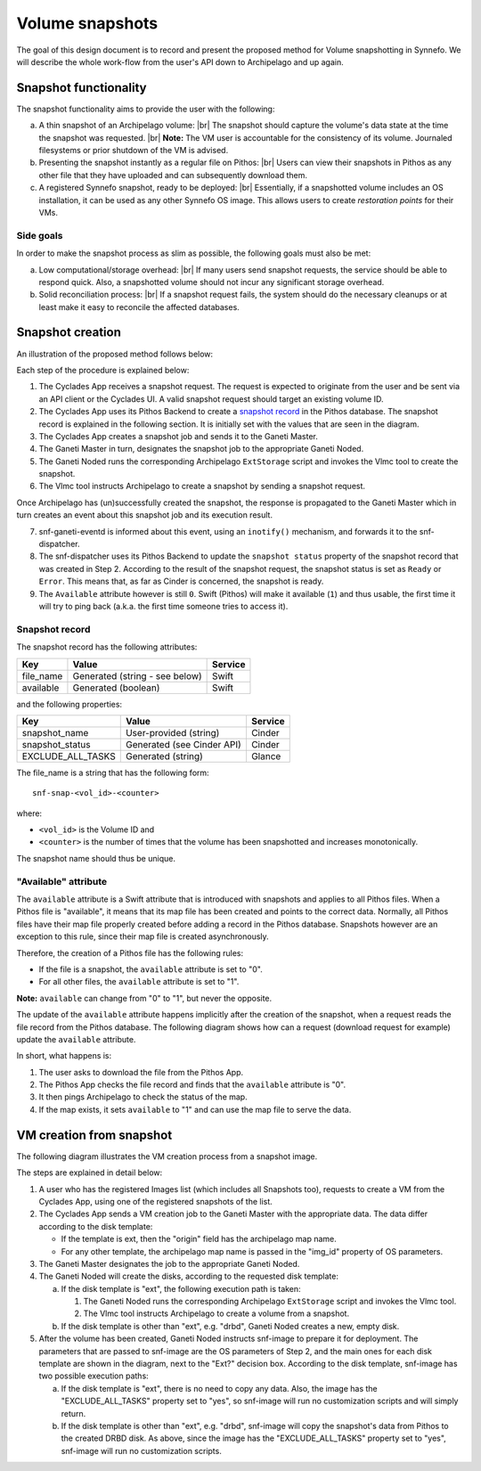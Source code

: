 ====================
Volume snapshots
====================

The goal of this design document is to record and present the proposed method
for Volume snapshotting in Synnefo. We will describe the whole work-flow from
the user's API down to Archipelago and up again.

Snapshot functionality
=======================

The snapshot functionality aims to provide the user with the following:

a. A thin snapshot of an Archipelago volume: |br|
   The snapshot should capture the volume's data state at the time the
   snapshot was requested. |br|
   **Note:** The VM user is accountable for the consistency of its volume.
   Journaled filesystems or prior shutdown of the VM is advised.
#. Presenting the snapshot instantly as a regular file
   on Pithos: |br|
   Users can view their snapshots in Pithos as any other file that they have
   uploaded and can subsequently download them.
#. A registered Synnefo snapshot, ready to be deployed: |br|
   Essentially, if a snapshotted volume includes an OS installation, it can be
   used as any other Synnefo OS image. This allows users to create
   *restoration points* for their VMs.

Side goals
^^^^^^^^^^

In order to make the snapshot process as slim as possible, the following goals
must also be met:

a. Low computational/storage overhead: |br|
   If many users send snapshot requests, the service should be able to respond
   quick. Also, a snapshotted volume should not incur any significant storage
   overhead.
#. Solid reconciliation process: |br|
   If a snapshot request fails, the system should do the necessary cleanups or
   at least make it easy to reconcile the affected databases.

Snapshot creation
========================

An illustration of the proposed method follows below:

|create_snapshot|

Each step of the procedure is explained below:

#. The Cyclades App receives a snapshot request. The request is expected to
   originate from the user and be sent via an API client or the Cyclades UI. A
   valid snapshot request should target an existing volume ID.
#. The Cyclades App uses its Pithos Backend to create a `snapshot record`_ in
   the Pithos database. The snapshot record is explained in the following
   section.  It is initially set with the values that are seen in the diagram.
#. The Cyclades App creates a snapshot job and sends it to the Ganeti
   Master.
#. The Ganeti Master in turn, designates the snapshot job to the appropriate
   Ganeti Noded.
#. The Ganeti Noded runs the corresponding Archipelago ``ExtStorage`` script
   and invokes the Vlmc tool to create the snapshot.
#. The Vlmc tool instructs Archipelago to create a snapshot by sending a
   snapshot request.

Once Archipelago has (un)successfully created the snapshot, the response is
propagated to the Ganeti Master which in turn creates an event about this
snapshot job and its execution result.

7. snf-ganeti-eventd is informed about this event, using an ``inotify()``
   mechanism, and forwards it to the snf-dispatcher.
#. The snf-dispatcher uses its Pithos Backend to update the ``snapshot status``
   property of the snapshot record that was created in Step 2. According to the
   result of the snapshot request, the snapshot status is set as ``Ready`` or
   ``Error``. This means that, as far as Cinder is concerned, the snapshot is
   ready.
#. The ``Available`` attribute however is still ``0``. Swift (Pithos) will make
   it available (``1``) and thus usable, the first time it will try to ping
   back (a.k.a. the first time someone tries to access it).

Snapshot record
^^^^^^^^^^^^^^^^^

The snapshot record has the following attributes:

+-------------------+--------------------------------------+---------------+
| Key               | Value                                | Service       |
+===================+======================================+===============+
| file_name         | Generated (string - see below)       | Swift         |
+-------------------+--------------------------------------+---------------+
| available         | Generated (boolean)                  | Swift         |
+-------------------+--------------------------------------+---------------+

and the following properties:

+-------------------+--------------------------------------+---------------+
| Key               | Value                                | Service       |
+===================+======================================+===============+
| snapshot_name     | User-provided (string)               | Cinder        |
+-------------------+--------------------------------------+---------------+
| snapshot_status   | Generated (see Cinder API)           | Cinder        |
+-------------------+--------------------------------------+---------------+
| EXCLUDE_ALL_TASKS | Generated (string)                   | Glance        |
+-------------------+--------------------------------------+---------------+

The file_name is a string that has the following form::

        snf-snap-<vol_id>-<counter>

where:

* ``<vol_id>`` is the Volume ID and
* ``<counter>`` is the number of times that the volume has been snapshotted and
  increases monotonically.

The snapshot name should thus be unique.

"Available" attribute
^^^^^^^^^^^^^^^^^^^^^^^^^^^^^^^^^^^^^^^^^

The ``available`` attribute is a Swift attribute that is introduced with
snapshots and applies to all Pithos files.  When a Pithos file is "available",
it means that its map file has been created and points to the correct data.
Normally, all Pithos files have their map file properly created before adding a
record in the Pithos database. Snapshots however are an exception to this rule,
since their map file is created asynchronously.

Therefore, the creation of a Pithos file has the following rules:

* If the file is a snapshot, the ``available`` attribute is set to "0".
* For all other files, the ``available`` attribute is set to "1".

**Note:** ``available`` can change from "0" to "1", but never the opposite.

The update of the ``available`` attribute happens implicitly after the creation
of the snapshot, when a request reads the file record from the
Pithos database. The following diagram shows how can a request (download
request for example) update the ``available`` attribute.

|available_attribute|

In short, what happens is:

#. The user asks to download the file from the Pithos App.
#. The Pithos App checks the file record and finds that the ``available``
   attribute is "0".
#. It then pings Archipelago to check the status of the map.
#. If the map exists, it sets ``available`` to "1" and can use the map file to
   serve the data.

VM creation from snapshot
===============================

The following diagram illustrates the VM creation process from a snapshot
image.

|spawn_from_snapshot|

The steps are explained in detail below:

#. A user who has the registered Images list (which includes all Snapshots
   too), requests to create a VM from the Cyclades App, using one of the
   registered snapshots of the list.
#. The Cyclades App sends a VM creation job to the Ganeti Master with the
   appropriate data. The data differ according to the disk template:

   * If the template is ext, then the "origin" field has the archipelago map
     name.
   * For any other template, the archipelago map name is passed in the "img_id"
     property of OS parameters.

#. The Ganeti Master designates the job to the appropriate Ganeti Noded.
#. The Ganeti Noded will create the disks, according to the requested disk
   template:

   a. If the disk template is "ext", the following execution path is taken:

      1. The Ganeti Noded runs the corresponding Archipelago ``ExtStorage``
         script and invokes the Vlmc tool.
      #. The Vlmc tool instructs Archipelago to create a volume from a
         snapshot.

   b. If the disk template is other than "ext", e.g. "drbd", Ganeti Noded
      creates a new, empty disk.

#. After the volume has been created, Ganeti Noded instructs snf-image to
   prepare it for deployment. The parameters that are passed to snf-image are
   the OS parameters of Step 2, and the main ones for each disk template are
   shown in the diagram, next to the "Ext?" decision box. According to the disk
   template, snf-image has two possible execution paths:

   a. If the disk template is "ext", there is no need to copy any data.
      Also, the image has the "EXCLUDE_ALL_TASKS" property set to "yes", so
      snf-image will run no customization scripts and will simply return.
   b. If the disk template is other than "ext", e.g. "drbd", snf-image will
      copy the snapshot's data from Pithos to the created DRBD disk. As above,
      since the image has the "EXCLUDE_ALL_TASKS" property set to "yes",
      snf-image will run no customization scripts.

.. |br| raw:: html

   <br />

.. |create_snapshot| image:: /images/create-snapshot.png

.. |available_attribute| image:: /images/available-attribute.png

.. |spawn_from_snapshot| image:: /images/spawn-from-snapshot.png

